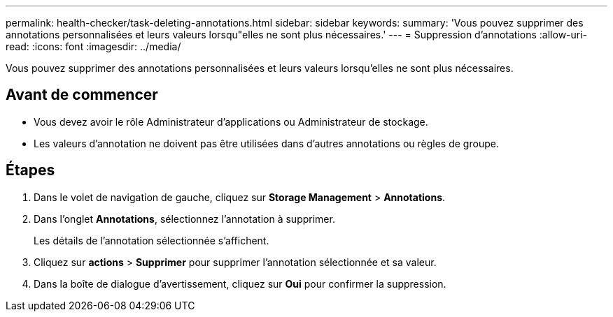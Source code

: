 ---
permalink: health-checker/task-deleting-annotations.html 
sidebar: sidebar 
keywords:  
summary: 'Vous pouvez supprimer des annotations personnalisées et leurs valeurs lorsqu"elles ne sont plus nécessaires.' 
---
= Suppression d'annotations
:allow-uri-read: 
:icons: font
:imagesdir: ../media/


[role="lead"]
Vous pouvez supprimer des annotations personnalisées et leurs valeurs lorsqu'elles ne sont plus nécessaires.



== Avant de commencer

* Vous devez avoir le rôle Administrateur d'applications ou Administrateur de stockage.
* Les valeurs d'annotation ne doivent pas être utilisées dans d'autres annotations ou règles de groupe.




== Étapes

. Dans le volet de navigation de gauche, cliquez sur *Storage Management* > *Annotations*.
. Dans l'onglet *Annotations*, sélectionnez l'annotation à supprimer.
+
Les détails de l'annotation sélectionnée s'affichent.

. Cliquez sur *actions* > *Supprimer* pour supprimer l'annotation sélectionnée et sa valeur.
. Dans la boîte de dialogue d'avertissement, cliquez sur *Oui* pour confirmer la suppression.

